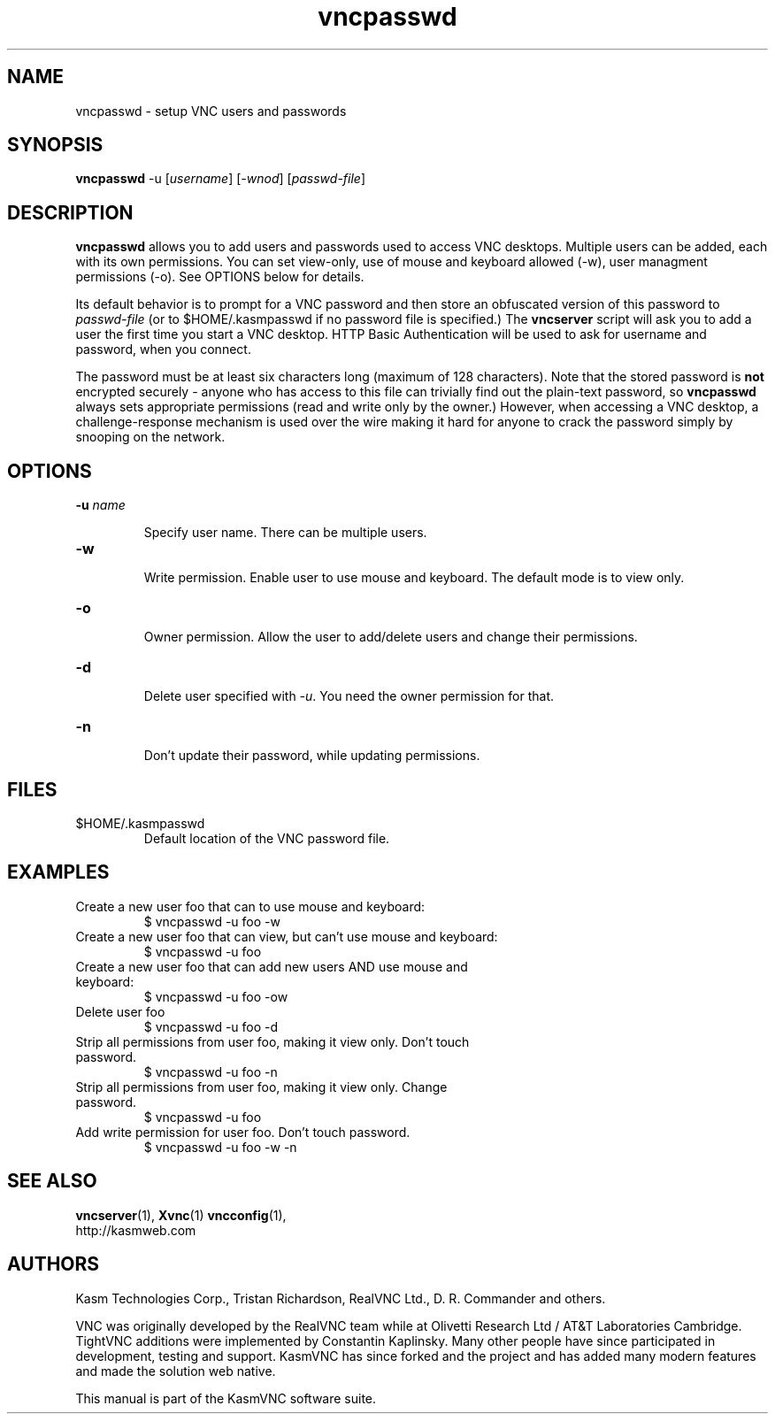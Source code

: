 .TH vncpasswd 1 "" "KasmVNC" "Virtual Network Computing"
.SH NAME
vncpasswd \- setup VNC users and passwords
.SH SYNOPSIS
\fBvncpasswd\fR -u [\fIusername\fR] [\fI-wnod\fR] [\fIpasswd-file\fR]
.SH DESCRIPTION
.B vncpasswd
allows you to add users and passwords used to access VNC desktops. Multiple
users can be added, each with its own permissions. You can set view-only, use of
mouse and keyboard allowed (-w), user managment permissions (-o). See OPTIONS
below for details.

Its default behavior is to prompt for a VNC password and then store an
obfuscated version of this password to \fIpasswd-file\fR (or to
$HOME/.kasmpasswd if no password file is specified.)  The \fBvncserver\fP script
will ask you to add a user the first time you start a VNC desktop. HTTP Basic
Authentication will be used to ask for username and password, when you connect.

The password must be at least six characters long (maximum of 128 characters).
Note that the stored password is \fBnot\fP encrypted securely - anyone who has
access to this file can trivially find out the plain-text password, so
\fBvncpasswd\fP always sets appropriate permissions (read and write only by the
owner.)  However, when accessing a VNC desktop, a challenge-response mechanism
is used over the wire making it hard for anyone to crack the password simply by
snooping on the network.

.SH OPTIONS

.TP
.B \-u \fIname\fR

Specify user name. There can be multiple users.

.TP
.B \-w

Write permission. Enable user to use mouse and keyboard. The default mode is to
view only.

.TP
.B \-o

Owner permission. Allow the user to add/delete users and change their
permissions.

.TP
.B \-d

Delete user specified with \fI-u\fR. You need the owner permission for that.

.TP
.B \-n

Don't update their password, while updating permissions.

.SH FILES
.TP
$HOME/.kasmpasswd
Default location of the VNC password file.

.SH EXAMPLES
.TP
Create a new user foo that can to use mouse and keyboard:
$ vncpasswd -u foo -w

.TP
Create a new user foo that can view, but can't use mouse and keyboard:
$ vncpasswd -u foo

.TP
Create a new user foo that can add new users AND use mouse and keyboard:
$ vncpasswd -u foo -ow

.TP
Delete user foo
$ vncpasswd -u foo -d

.TP
Strip all permissions from user foo, making it view only. Don't touch password.
$ vncpasswd -u foo -n

.TP
Strip all permissions from user foo, making it view only. Change password.
$ vncpasswd -u foo

.TP
Add write permission for user foo. Don't touch password.
$ vncpasswd -u foo -w -n

.SH SEE ALSO
.BR vncserver (1),
.BR Xvnc (1)
.BR vncconfig (1),
.br
http://kasmweb.com

.SH AUTHORS
Kasm Technologies Corp., Tristan Richardson, RealVNC Ltd., D. R. Commander and others.

VNC was originally developed by the RealVNC team while at Olivetti
Research Ltd / AT&T Laboratories Cambridge.  TightVNC additions were
implemented by Constantin Kaplinsky. Many other people have since
participated in development, testing and support. KasmVNC has since
forked and the project and has added many modern features and made
the solution web native.

This manual is part of the KasmVNC software suite.